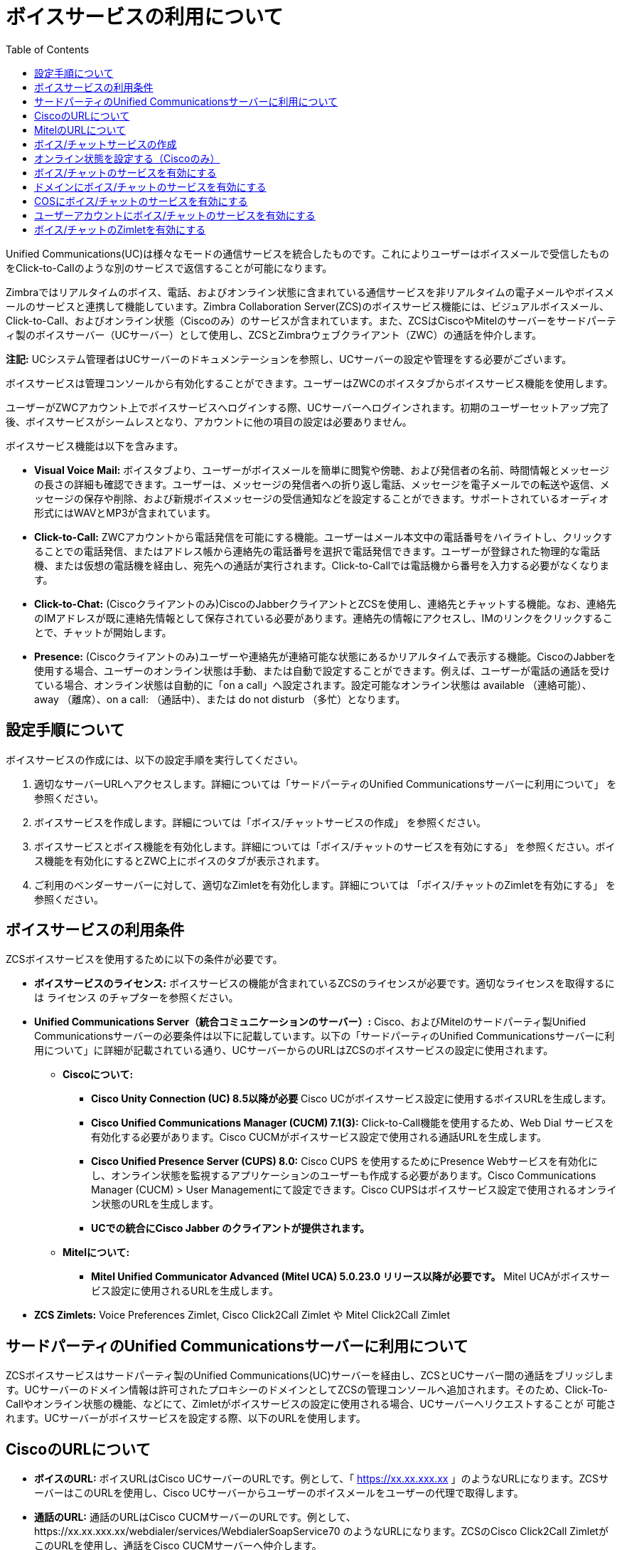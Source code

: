 [[voice_service]]
= ボイスサービスの利用について
:toc:

Unified Communications(UC)は様々なモードの通信サービスを統合したものです。これによりユーザーはボイスメールで受信したものをClick-to-Callのような別のサービスで返信することが可能になります。

Zimbraではリアルタイムのボイス、電話、およびオンライン状態に含まれている通信サービスを非リアルタイムの電子メールやボイスメールのサービスと連携して機能しています。Zimbra Collaboration Server(ZCS)のボイスサービス機能には、ビジュアルボイスメール、Click-to-Call、およびオンライン状態（Ciscoのみ）のサービスが含まれています。また、ZCSはCiscoやMitelのサーバーをサードパーティ製のボイスサーバー（UCサーバー）として使用し、ZCSとZimbraウェブクライアント（ZWC）の通話を仲介します。

*注記:*  UCシステム管理者はUCサーバーのドキュメンテーションを参照し、UCサーバーの設定や管理をする必要がございます。

ボイスサービスは管理コンソールから有効化することができます。ユーザーはZWCのボイスタブからボイスサービス機能を使用します。

ユーザーがZWCアカウント上でボイスサービスへログインする際、UCサーバーへログインされます。初期のユーザーセットアップ完了後、ボイスサービスがシームレスとなり、アカウントに他の項目の設定は必要ありません。

ボイスサービス機能は以下を含みます。

* *Visual Voice Mail:* ボイスタブより、ユーザーがボイスメールを簡単に閲覧や傍聴、および発信者の名前、時間情報とメッセージの長さの詳細も確認できます。ユーザーは、メッセージの発信者への折り返し電話、メッセージを電子メールでの転送や返信、メッセージの保存や削除、および新規ボイスメッセージの受信通知などを設定することができます。サポートされているオーディオ形式にはWAVとMP3が含まれています。
* *Click-to-Call:* ZWCアカウントから電話発信を可能にする機能。ユーザーはメール本文中の電話番号をハイライトし、クリックすることでの電話発信、またはアドレス帳から連絡先の電話番号を選択で電話発信できます。ユーザーが登録された物理的な電話機、または仮想の電話機を経由し、宛先への通話が実行されます。Click-to-Callでは電話機から番号を入力する必要がなくなります。
* *Click-to-Chat:* (Ciscoクライアントのみ)CiscoのJabberクライアントとZCSを使用し、連絡先とチャットする機能。なお、連絡先のIMアドレスが既に連絡先情報として保存されている必要があります。連絡先の情報にアクセスし、IMのリンクをクリックすることで、チャットが開始します。
* *Presence:* (Ciscoクライアントのみ)ユーザーや連絡先が連絡可能な状態にあるかリアルタイムで表示する機能。CiscoのJabberを使用する場合、ユーザーのオンライン状態は手動、または自動で設定することができます。例えば、ユーザーが電話の通話を受けている場合、オンライン状態は自動的に「on a call」へ設定されます。設定可能なオンライン状態は available （連絡可能）、 away （離席）、on a call: （通話中）、または do not disturb （多忙）となります。

== 設定手順について
ボイスサービスの作成には、以下の設定手順を実行してください。

  . 適切なサーバーURLへアクセスします。詳細については「サードパーティのUnified Communicationsサーバーに利用について」 を参照ください。
  . ボイスサービスを作成します。詳細については「ボイス/チャットサービスの作成」 を参照ください。
  . ボイスサービスとボイス機能を有効化します。詳細については「ボイス/チャットのサービスを有効にする」 を参照ください。ボイス機能を有効化にするとZWC上にボイスのタブが表示されます。
  . ご利用のベンダーサーバーに対して、適切なZimletを有効化します。詳細については 「ボイス/チャットのZimletを有効にする」 を参照ください。
  
== ボイスサービスの利用条件
ZCSボイスサービスを使用するために以下の条件が必要です。

* *ボイスサービスのライセンス:* ボイスサービスの機能が含まれているZCSのライセンスが必要です。適切なライセンスを取得するには ライセンス のチャプターを参照ください。
* *Unified Communications Server（統合コミュニケーションのサーバー）:* Cisco、およびMitelのサードパーティ製Unified Communicationsサーバーの必要条件は以下に記載しています。以下の「サードパーティのUnified Communicationsサーバーに利用について」に詳細が記載されている通り、UCサーバーからのURLはZCSのボイスサービスの設定に使用されます。
** *Ciscoについて:*
*** *Cisco Unity Connection (UC) 8.5以降が必要* Cisco UCがボイスサービス設定に使用するボイスURLを生成します。
*** *Cisco Unified Communications Manager (CUCM) 7.1(3):* Click-to-Call機能を使用するため、Web Dial サービスを有効化する必要があります。Cisco CUCMがボイスサービス設定で使用される通話URLを生成します。
*** *Cisco Unified Presence Server (CUPS) 8.0:* Cisco CUPS を使用するためにPresence Webサービスを有効化にし、オンライン状態を監視するアプリケーションのユーザーも作成する必要があります。Cisco Communications Manager (CUCM) > User Managementにて設定できます。Cisco CUPSはボイスサービス設定で使用されるオンライン状態のURLを生成します。
*** *UCでの統合にCisco Jabber のクライアントが提供されます。*
** *Mitelについて:*
*** *Mitel Unified Communicator Advanced (Mitel UCA) 5.0.23.0 リリース以降が必要です。* Mitel UCAがボイスサービス設定に使用されるURLを生成します。
* *ZCS Zimlets:* Voice Preferences Zimlet, Cisco Click2Call Zimlet や Mitel Click2Call Zimlet  
  
== サードパーティのUnified Communicationsサーバーに利用について
ZCSボイスサービスはサードパーティ製のUnified Communications(UC)サーバーを経由し、ZCSとUCサーバー間の通話をブリッジします。UCサーバーのドメイン情報は許可されたプロキシーのドメインとしてZCSの管理コンソールへ追加されます。そのため、Click-To-Callやオンライン状態の機能、などにて、Zimletがボイスサービスの設定に使用される場合、UCサーバーへリクエストすることが
可能されます。UCサーバーがボイスサービスを設定する際、以下のURLを使用します。

== CiscoのURLについて

* *ボイスのURL:* ボイスURLはCisco UCサーバーのURLです。例として、「 https://xx.xx.xxx.xx 」のようなURLになります。ZCSサーバーはこのURLを使用し、Cisco UCサーバーからユーザーのボイスメールをユーザーの代理で取得します。
* *通話のURL:* 通話のURLはCisco CUCMサーバーのURLです。例として、https://xx.xx.xxx.xx/webdialer/services/WebdialerSoapService70 のようなURLになります。ZCSのCisco Click2Call ZimletがこのURLを使用し、通話をCisco CUCMサーバーへ仲介します。
* *オンライン状態のURL:* オンライン状態のURLはCisco CUPSサーバーのURLであり、セッションIDを生成するために使用されます。例として、 http://xx.xx.xxx.xx:8082/presence-service/users のようなURLになります。ZCSのEmail ZimletがこのURLを使用し、連絡先のオンライン情報をCisco CUPSのサーバーへFetchのリクエストを送信します。

*注記:* アプリケーションのユーザー名とパスワードはCisco Unified Presence Server(CUPS)で作成できます。

== MitelのURLについて
* *ボイスのURL:* ボイスのURLはMitelサーバーのURLです。例として、「 https://xx.xx.xxx.xx 」のようなURLになります。ZCSサーバーはこのURLを使用し、Mitel Voiceサーバーにユーザーのボイスメールをユーザーの代理で取得します。
* *通話のURL:* 通話のURLはMitelサーバーのURLです。例として、https://xx.xx.xxx.xx/webdialer/services/WebdialerSoapService70 のようなURLになります。ZCSのMitel Click2Call ZimletがこのURLを使用し、通話をMitelサーバーへ仲介します。
* *ユーザーのURL:* ユーザーのURLはMitelサーバーのURLです。ZCSはユーザー確認や認証でこのURLを使用します。

== ボイス/チャットサービスの作成
ZCSでボイス/チャットサービスを作成する際、ZCSとサードパーティ製のUCサーバーへの仲介が有効化されます。サービスはドメイン、提供サービス（COS）、また特定のユーザーに作成されます。

  . ZCS管理コンソールにて、 *ホーム>設定>ボイス/チャットサービス* のページを開きます。
  . 画面右上のギアアイコンより 、*新規* をクリックします。
  . ボイス/チャットベンダーの選択ページにて、ドロップダウンメニューからご利用のベンダーを選択します。
  . *OK*のボタンをクリックします。
  . ドメイン、COS、または特定のユーザーへボイスサービスを追加するため、 *表示名* を設定します。
  . 利用希望のボイスサービスに適切なURLを追加します。
  . *OK* のボタンをクリックします。

== オンライン状態を設定する（Ciscoのみ）
オンライン状態を設定する場合、オンライン状態のセッションIDを作成する必要があります。

  . ZCS管理コンソールにて、 *設定>ボイス/チャットサービス* のページを開きます。
  . オンライン状態のセッションIDを発行するボイスサービスを選択します。
  . 画面右上のギアアイコンより *セッションIDの生成* をクリックします。
  .  *オンライン状態のユーザー名* 、および *オンライン状態のパスワード* を入力します。これらの情報はオンライン状態のサーバーが使用し、ZCSとUCサーバーにボイスの接続を認証します。これによりZCSはユーザーのオンライン状態を取得することができます。
  . *OK* のボタンをクリックします。オンライン状態のセッションIDが発行され、 *オンライン状態のセッションID* として表示されます。
  
== ボイス/チャットのサービスを有効にする
ドメイン、COS、またはユーザーへ使用可能なボイス/チャットのサービスを作成したら、ボイス/チャットのサービスを有効にする必要があります。COSとユーザーアカウントについて、ZWCにボイスのタブを表示するためのボイス機能も有効にします。

== ドメインにボイス/チャットのサービスを有効にする
ドメイン>全般情報のページにて、ドメインにボイス/チャットのサービスをサービスを有効にします。

  . 管理コンソールで *設定>ドメイン* のページを開きます。
  . ボイスサービスを有効にするドメインを選択します。
  . 画面右上のギアアイコンより *編集* をクリックします。
  . *ボイスおよびチャット* の項目にて、作成したボイスサービスの表示名をドロップダウンメニューより選択します。
  . 画面右上に *保存* をクリックします。

== COSにボイス/チャットのサービスを有効にする
COSのボイス/チャットのサービスについて、ボイス/チャットのサービスを有効にしてから、ボイス機能を有効にします。

  . 管理コンソールで *設定>提供サービス* のページを開きます。
  . ボイスサービスを使用するCOSを選択します。
  . 右上のギアアイコンより *編集* をクリックします。
  . 全般情報のページにて、 *ボイスおよびチャット* にて作成されたボイスサービスの表示名をドロップダウンメニューから選択します。（画面右上の保存をクリックします）
  . 左メニューより、 *機能* をクリックします。
  . 機能のページにて、 *ボイス/チャット機能* の *ボイス機能の有効化* へチェックを追加します。このオプションが有効の場合、ZWC上でボイスのタブが表示されます。
  . 画面の右上に *保存* をクリックします。

== ユーザーアカウントにボイス/チャットのサービスを有効にする
ユーザーアカウントのボイス/チャットのサービスについて、ボイス/チャットのサービスを有効にしてから、ボイス機能を有効にします。

  . 管理コンソールにて、 *ホーム>管理>アカウント* のページを開きます。
  . ボイスサービスを有効にするアカウントを選択します。
  . 右上のギアアイコンより *編集* をクリックします。
  . 全般情報のページにて、 *ボイスおよびチャット* までスクロールします。
  . *ボイス/チャットサービス* のドロップダウンメニューから、作成したボイスサービスの表示名を選択します。
  . *チャット/ボイスのユーザー名* を追加します。これはサードパーティ製のUCサーバーにあるユーザーアカウント名となります。ユーザー名を追加しない場合、デフォルトのユーザー名が自動的に使用されます。例えば、「 user1@domain.com 」のユーザーの場合、デフォルトのボイスユーザー名は「 user1 」になります。
  . *ボイス/チャットサービス* のドロップダウンメニューから、作成したボイスサービスの表示名を選択します。
  . 左メニューより、 *機能* をクリックします。
  . 機能ページにて、ボイス/チャット機能までスクロールし、 *ボイス機能の有効化* にチェックを追加します。これによりZWC上でボイスのタブが表示されます。
  . 右上の *保存* をクリックします。
  
== ボイス/チャットのZimletを有効にする
ボイスサービスを設定する際に、サービスの有効化やUCサーバーへのリクエストを送信するために専用のZimletが使用されます。ボイスのプリファレンスZimletでユーザーインターフェースにボイスのページを追加し、ベンダー専用のClick2Call ZimletでClick to Callの機能を提供します。

  . 管理コンソールにて、 *ホーム>設定>Zimlet* のページを開きます。
  . ボイスのプリファレンスZimletを有効にします。
* 右ペインで *ボイスのプリファレンス* Zimletを選択します。
* 画面右上のギアアイコンより *配備* をクリックします。
  . ベンダー専用のClick2Call Zimletを有効にします。
* ご利用のベンダーサーバーに対する適切なZimletを選択します:
  . Ciscoをご利用の場合、 *Cisco Click2Call* のZimletを選択します。
  . Mitelをご利用の場合、*Mitel Click2Call* のZimletを選択します。
* 画面右上のギアアイコンより *配備* をクリックします。

Zimletの配備を解除する場合、Zimletを選択し、画面右上のギアアイコンより *配備解除* をクリックするか、 *ステータスの切り替え* で無効化できます。
